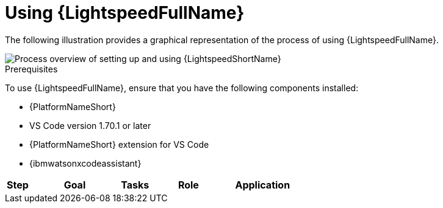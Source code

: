 :_content-type: CONCEPT

[id="lightspeed-process_{context}"]

= Using {LightspeedFullName}

The following illustration provides a graphical representation of the process of using {LightspeedFullName}.

image::Process_using_ansible_lightspeed.png[Process overview of setting up and using {LightspeedShortName}]

.Prerequisites

To use {LightspeedFullName}, ensure that you have the following components installed:

* {PlatformNameShort}
* VS Code version 1.70.1 or later
* {PlatformNameShort} extension for VS Code
* {ibmwatsonxcodeassistant}

[cols="20%,20%,20%,20%,20%"",options="header"]
|====
| *Step* | *Goal* | *Tasks* | *Role* | *Application*
| 1 | Connect Red Hat Ansible Lightspeed with {ibmwatsonxcodeassistant}
This configuration allows you to connect your {LightspeedShortName} subscription with {ibmwatsonxcodeassistant} and use the from {ibmwatsonxcodeassistant} foundation models. | . From {ibmwatsonxcodeassistant}, obtain the WCA key and model ID of the foundation model you want to use. 
.. Configure the WCA key and model ID in the Ansible Lightspeed Admin portal. 

|====
